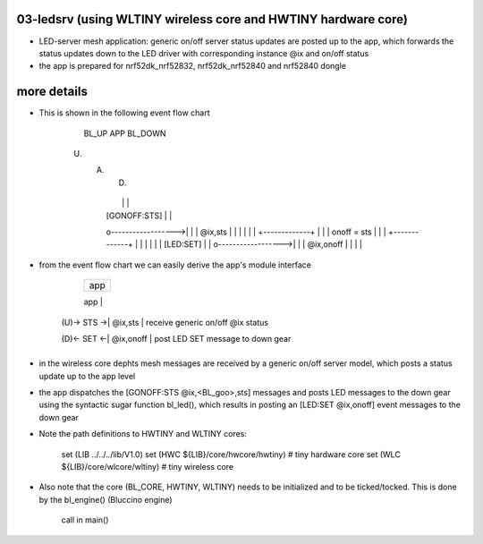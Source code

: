 ================================================================================
03-ledsrv (using WLTINY wireless core and HWTINY hardware core)
================================================================================

- LED-server mesh application: generic on/off server status updates are posted
  up to the app, which forwards the status updates down to the LED driver with
  corresponding instance @ix and on/off status
- the app is prepared for nrf52dk_nrf52832, nrf52dk_nrf52840 and nrf52840 dongle

================================================================================
more details
================================================================================

- This is shown in the following event flow chart

			    BL_UP                APP                BL_DOWN
           (U)                 (A)                 (D)
					  |                   |                   |
					  |   [GONOFF:STS]    |                   |
					  o------------------>|                   |
					  |      @ix,sts      |                   |
					  |                   |                   |
					  |            +-------------+            |
					  |            | onoff = sts |            |
					  |            +-------------+            |
					  |                   |                   |
					  |                   |     [LED:SET]     |
					  |                   o------------------>|
					  |                   |     @ix,onoff     |
					  |                   |                   |

- from the event flow chart we can easily derive the app's module interface

                 +--------------------+
                 |        app         |
                 +--------------------+
                 |      GONOFF:       |  GONOFF input interface
     (U)-> STS ->|      @ix,sts       |  receive generic on/off @ix status
                 +--------------------+
                 |        LED:        |  LED output interface
     (D)<- SET <-|      @ix,onoff     |  post LED SET message to down gear
                 +--------------------+

- in the wireless core dephts mesh messages are received by a generic on/off
  server model, which posts a status update up to the app level
- the app dispatches the [GONOFF:STS @ix,<BL_goo>,sts] messages and posts LED
  messages to the down gear using the syntactic sugar function bl_led(), which
  results in posting an [LED:SET @ix,onoff] event messages to the down gear
- Note the path definitions to HWTINY and WLTINY cores:

	  set (LIB ../../../lib/V1.0)
	  set (HWC ${LIB}/core/hwcore/hwtiny)  # tiny hardware core
	  set (WLC ${LIB}/core/wlcore/wltiny)  # tiny wireless core

- Also note that the core (BL_CORE, HWTINY, WLTINY) needs to be initialized
  and to be ticked/tocked. This is done by the bl_engine() (Bluccino engine)
	call in main()
